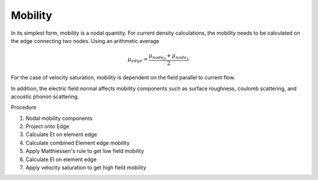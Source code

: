 
Mobility
--------

In its simplest form, mobility is a nodal quantity.  For current density calculations, the mobility needs to be calculated on the edge connecting two nodes.  Using an arithmetic average

.. math::

  \mu_{edge} = \frac{\mu_{{node}_0} + \mu_{{node}_1}}{2}

For the case of velocity saturation, mobility is dependent on the field parallel to current flow.


In addition, the electric field normal affects mobility components such as surface roughness, coulomb scattering, and acoustic phonon scattering.


Procedure

#. Nodal mobility components

#. Project onto Edge

#. Calculate Et on element edge

#. Calculate combined Element edge mobility

#. Apply Matthiessen's rule to get low field mobility

#. Calculate El on element edge

#. Apply velocity saturation to get high field mobility
